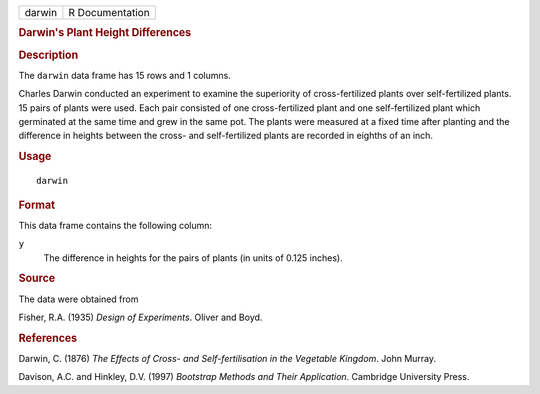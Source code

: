 .. container::

   .. container::

      ====== ===============
      darwin R Documentation
      ====== ===============

      .. rubric:: Darwin's Plant Height Differences
         :name: darwins-plant-height-differences

      .. rubric:: Description
         :name: description

      The ``darwin`` data frame has 15 rows and 1 columns.

      Charles Darwin conducted an experiment to examine the superiority
      of cross-fertilized plants over self-fertilized plants. 15 pairs
      of plants were used. Each pair consisted of one cross-fertilized
      plant and one self-fertilized plant which germinated at the same
      time and grew in the same pot. The plants were measured at a fixed
      time after planting and the difference in heights between the
      cross- and self-fertilized plants are recorded in eighths of an
      inch.

      .. rubric:: Usage
         :name: usage

      ::

         darwin

      .. rubric:: Format
         :name: format

      This data frame contains the following column:

      ``y``
         The difference in heights for the pairs of plants (in units of
         0.125 inches).

      .. rubric:: Source
         :name: source

      The data were obtained from

      Fisher, R.A. (1935) *Design of Experiments*. Oliver and Boyd.

      .. rubric:: References
         :name: references

      Darwin, C. (1876) *The Effects of Cross- and Self-fertilisation in
      the Vegetable Kingdom*. John Murray.

      Davison, A.C. and Hinkley, D.V. (1997) *Bootstrap Methods and
      Their Application*. Cambridge University Press.
